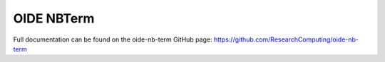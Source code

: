 OIDE NBTerm
=======================

Full documentation can be found on the oide-nb-term GitHub page: https://github.com/ResearchComputing/oide-nb-term
